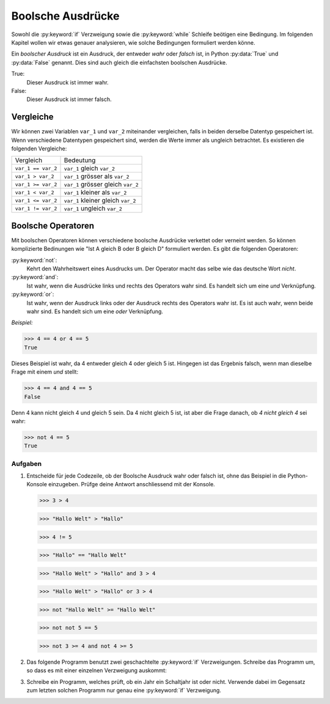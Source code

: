 ******************
Boolsche Ausdrücke
******************

Sowohl die :py:keyword:`if` Verzweigung sowie die :py:keyword:`while` Schleife
beötigen eine Bedingung. Im folgenden Kapitel wollen wir etwas genauer
analysieren, wie solche Bedingungen formuliert werden könne.
    
Ein *boolscher Ausdruck* ist ein Ausdruck, der entweder *wahr* oder
*falsch* ist, in Python :py:data:`True` und :py:data:`False`
genannt. Dies sind auch gleich die einfachsten boolschen Ausdrücke.

True:
  Dieser Ausdruck ist immer wahr. 

False:
  Dieser Ausdruck ist immer falsch.


Vergleiche
==========

Wir können zwei Variablen ``var_1`` und ``var_2`` miteinander vergleichen, falls
in beiden derselbe Datentyp gespeichert ist. Wenn verschiedene Datentypen
gespeichert sind, werden die Werte immer als ungleich betrachtet. Es existieren
die folgenden Vergleiche:

==================  ==================================
Vergleich           Bedeutung
------------------  ----------------------------------
``var_1 == var_2``  ``var_1`` gleich ``var_2`` 
``var_1 > var_2``   ``var_1`` grösser als ``var_2``
``var_1 >= var_2``  ``var_1`` grösser gleich ``var_2``  
``var_1 < var_2``   ``var_1`` kleiner als ``var_2``  
``var_1 <= var_2``  ``var_1`` kleiner gleich ``var_2`` 
``var_1 != var_2``  ``var_1`` ungleich ``var_2`` 
==================  ==================================

Boolsche Operatoren
===================

Mit boolschen Operatoren können verschiedene boolsche Ausdrücke verkettet oder
verneint werden. So können komplizierte Bedinungen wie "Ist A gleich B oder B
gleich D" formuliert werden. Es gibt die folgenden Operatoren:

:py:keyword:`not`:
    Kehrt den Wahrheitswert eines Ausdrucks um. Der Operator macht das selbe wie
    das deutsche Wort *nicht*.

:py:keyword:`and`:
    Ist wahr, wenn die Ausdrücke links und rechts des Operators wahr sind. Es
    handelt sich um eine *und* Verknüpfung.

:py:keyword:`or`:
    Ist wahr, wenn der Ausdruck links oder der Ausdruck rechts des Operators wahr
    ist. Es ist auch wahr, wenn beide wahr sind. Es handelt sich um eine *oder*
    Verknüpfung.

*Beispiel:*

>>> 4 == 4 or 4 == 5
True

Dieses Beispiel ist wahr, da 4 entweder gleich 4 oder gleich 5 ist. Hingegen ist
das Ergebnis falsch, wenn man dieselbe Frage mit einem *und* stellt:

>>> 4 == 4 and 4 == 5
False

Denn 4 kann nicht gleich 4 und gleich 5 sein. Da 4 nicht gleich 5 ist, ist aber
die Frage danach, ob *4 nicht gleich 4* sei wahr:

>>> not 4 == 5
True

Aufgaben
~~~~~~~~
1. Entscheide für jede Codezeile, ob der Boolsche Ausdruck wahr oder falsch
   ist, ohne das Beispiel in die Python-Konsole einzugeben. Prüfge deine Antwort
   anschliessend mit der Konsole.

   >>> 3 > 4

   >>> "Hallo Welt" > "Hallo"

   >>> 4 != 5

   >>> "Hallo" == "Hallo Welt"

   >>> "Hallo Welt" > "Hallo" and 3 > 4

   >>> "Hallo Welt" > "Hallo" or 3 > 4

   >>> not "Hallo Welt" >= "Hallo Welt"

   >>> not not 5 == 5

   >>> not 3 >= 4 and not 4 >= 5

2. Das folgende Programm benutzt zwei geschachtelte :py:keyword:`if`
   Verzweigungen. Schreibe das Programm um, so dass es mit einer einzelnen
   Verzweigung auskommt:

   .. literalinclude:: code/bool-and.py
      :linenos:


3. Schreibe ein Programm, welches prüft, ob ein Jahr ein Schaltjahr ist oder
   nicht. Verwende dabei im Gegensatz zum letzten solchen Programm nur genau
   eine :py:keyword:`if` Verzweigung.
